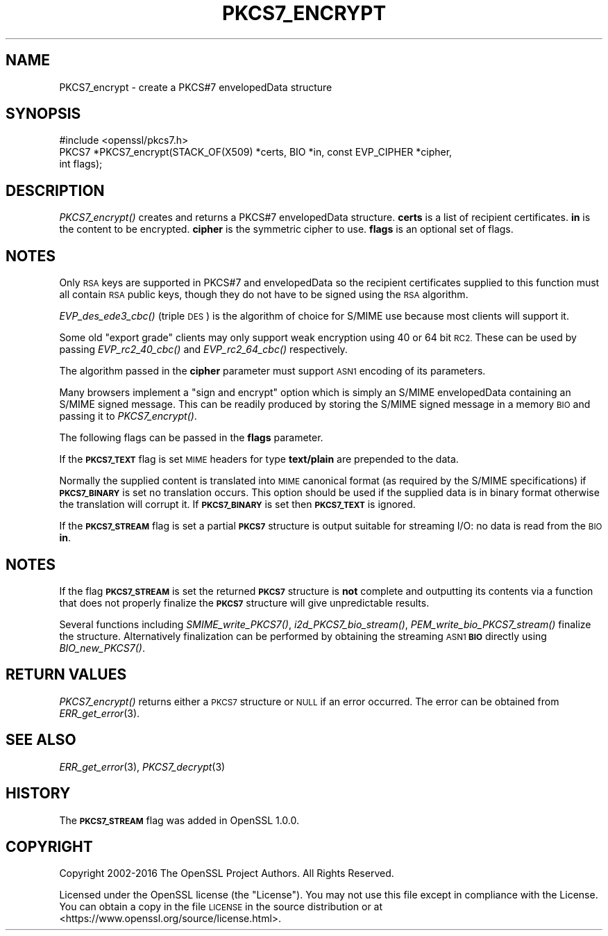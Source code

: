.\" Automatically generated by Pod::Man 2.27 (Pod::Simple 3.28)
.\"
.\" Standard preamble:
.\" ========================================================================
.de Sp \" Vertical space (when we can't use .PP)
.if t .sp .5v
.if n .sp
..
.de Vb \" Begin verbatim text
.ft CW
.nf
.ne \\$1
..
.de Ve \" End verbatim text
.ft R
.fi
..
.\" Set up some character translations and predefined strings.  \*(-- will
.\" give an unbreakable dash, \*(PI will give pi, \*(L" will give a left
.\" double quote, and \*(R" will give a right double quote.  \*(C+ will
.\" give a nicer C++.  Capital omega is used to do unbreakable dashes and
.\" therefore won't be available.  \*(C` and \*(C' expand to `' in nroff,
.\" nothing in troff, for use with C<>.
.tr \(*W-
.ds C+ C\v'-.1v'\h'-1p'\s-2+\h'-1p'+\s0\v'.1v'\h'-1p'
.ie n \{\
.    ds -- \(*W-
.    ds PI pi
.    if (\n(.H=4u)&(1m=24u) .ds -- \(*W\h'-12u'\(*W\h'-12u'-\" diablo 10 pitch
.    if (\n(.H=4u)&(1m=20u) .ds -- \(*W\h'-12u'\(*W\h'-8u'-\"  diablo 12 pitch
.    ds L" ""
.    ds R" ""
.    ds C` ""
.    ds C' ""
'br\}
.el\{\
.    ds -- \|\(em\|
.    ds PI \(*p
.    ds L" ``
.    ds R" ''
.    ds C`
.    ds C'
'br\}
.\"
.\" Escape single quotes in literal strings from groff's Unicode transform.
.ie \n(.g .ds Aq \(aq
.el       .ds Aq '
.\"
.\" If the F register is turned on, we'll generate index entries on stderr for
.\" titles (.TH), headers (.SH), subsections (.SS), items (.Ip), and index
.\" entries marked with X<> in POD.  Of course, you'll have to process the
.\" output yourself in some meaningful fashion.
.\"
.\" Avoid warning from groff about undefined register 'F'.
.de IX
..
.nr rF 0
.if \n(.g .if rF .nr rF 1
.if (\n(rF:(\n(.g==0)) \{
.    if \nF \{
.        de IX
.        tm Index:\\$1\t\\n%\t"\\$2"
..
.        if !\nF==2 \{
.            nr % 0
.            nr F 2
.        \}
.    \}
.\}
.rr rF
.\"
.\" Accent mark definitions (@(#)ms.acc 1.5 88/02/08 SMI; from UCB 4.2).
.\" Fear.  Run.  Save yourself.  No user-serviceable parts.
.    \" fudge factors for nroff and troff
.if n \{\
.    ds #H 0
.    ds #V .8m
.    ds #F .3m
.    ds #[ \f1
.    ds #] \fP
.\}
.if t \{\
.    ds #H ((1u-(\\\\n(.fu%2u))*.13m)
.    ds #V .6m
.    ds #F 0
.    ds #[ \&
.    ds #] \&
.\}
.    \" simple accents for nroff and troff
.if n \{\
.    ds ' \&
.    ds ` \&
.    ds ^ \&
.    ds , \&
.    ds ~ ~
.    ds /
.\}
.if t \{\
.    ds ' \\k:\h'-(\\n(.wu*8/10-\*(#H)'\'\h"|\\n:u"
.    ds ` \\k:\h'-(\\n(.wu*8/10-\*(#H)'\`\h'|\\n:u'
.    ds ^ \\k:\h'-(\\n(.wu*10/11-\*(#H)'^\h'|\\n:u'
.    ds , \\k:\h'-(\\n(.wu*8/10)',\h'|\\n:u'
.    ds ~ \\k:\h'-(\\n(.wu-\*(#H-.1m)'~\h'|\\n:u'
.    ds / \\k:\h'-(\\n(.wu*8/10-\*(#H)'\z\(sl\h'|\\n:u'
.\}
.    \" troff and (daisy-wheel) nroff accents
.ds : \\k:\h'-(\\n(.wu*8/10-\*(#H+.1m+\*(#F)'\v'-\*(#V'\z.\h'.2m+\*(#F'.\h'|\\n:u'\v'\*(#V'
.ds 8 \h'\*(#H'\(*b\h'-\*(#H'
.ds o \\k:\h'-(\\n(.wu+\w'\(de'u-\*(#H)/2u'\v'-.3n'\*(#[\z\(de\v'.3n'\h'|\\n:u'\*(#]
.ds d- \h'\*(#H'\(pd\h'-\w'~'u'\v'-.25m'\f2\(hy\fP\v'.25m'\h'-\*(#H'
.ds D- D\\k:\h'-\w'D'u'\v'-.11m'\z\(hy\v'.11m'\h'|\\n:u'
.ds th \*(#[\v'.3m'\s+1I\s-1\v'-.3m'\h'-(\w'I'u*2/3)'\s-1o\s+1\*(#]
.ds Th \*(#[\s+2I\s-2\h'-\w'I'u*3/5'\v'-.3m'o\v'.3m'\*(#]
.ds ae a\h'-(\w'a'u*4/10)'e
.ds Ae A\h'-(\w'A'u*4/10)'E
.    \" corrections for vroff
.if v .ds ~ \\k:\h'-(\\n(.wu*9/10-\*(#H)'\s-2\u~\d\s+2\h'|\\n:u'
.if v .ds ^ \\k:\h'-(\\n(.wu*10/11-\*(#H)'\v'-.4m'^\v'.4m'\h'|\\n:u'
.    \" for low resolution devices (crt and lpr)
.if \n(.H>23 .if \n(.V>19 \
\{\
.    ds : e
.    ds 8 ss
.    ds o a
.    ds d- d\h'-1'\(ga
.    ds D- D\h'-1'\(hy
.    ds th \o'bp'
.    ds Th \o'LP'
.    ds ae ae
.    ds Ae AE
.\}
.rm #[ #] #H #V #F C
.\" ========================================================================
.\"
.IX Title "PKCS7_ENCRYPT 3"
.TH PKCS7_ENCRYPT 3 "2020-09-22" "1.1.1h" "OpenSSL"
.\" For nroff, turn off justification.  Always turn off hyphenation; it makes
.\" way too many mistakes in technical documents.
.if n .ad l
.nh
.SH "NAME"
PKCS7_encrypt \- create a PKCS#7 envelopedData structure
.SH "SYNOPSIS"
.IX Header "SYNOPSIS"
.Vb 1
\& #include <openssl/pkcs7.h>
\&
\& PKCS7 *PKCS7_encrypt(STACK_OF(X509) *certs, BIO *in, const EVP_CIPHER *cipher,
\&                      int flags);
.Ve
.SH "DESCRIPTION"
.IX Header "DESCRIPTION"
\&\fIPKCS7_encrypt()\fR creates and returns a PKCS#7 envelopedData structure. \fBcerts\fR
is a list of recipient certificates. \fBin\fR is the content to be encrypted.
\&\fBcipher\fR is the symmetric cipher to use. \fBflags\fR is an optional set of flags.
.SH "NOTES"
.IX Header "NOTES"
Only \s-1RSA\s0 keys are supported in PKCS#7 and envelopedData so the recipient
certificates supplied to this function must all contain \s-1RSA\s0 public keys, though
they do not have to be signed using the \s-1RSA\s0 algorithm.
.PP
\&\fIEVP_des_ede3_cbc()\fR (triple \s-1DES\s0) is the algorithm of choice for S/MIME use
because most clients will support it.
.PP
Some old \*(L"export grade\*(R" clients may only support weak encryption using 40 or 64
bit \s-1RC2.\s0 These can be used by passing \fIEVP_rc2_40_cbc()\fR and \fIEVP_rc2_64_cbc()\fR
respectively.
.PP
The algorithm passed in the \fBcipher\fR parameter must support \s-1ASN1\s0 encoding of
its parameters.
.PP
Many browsers implement a \*(L"sign and encrypt\*(R" option which is simply an S/MIME
envelopedData containing an S/MIME signed message. This can be readily produced
by storing the S/MIME signed message in a memory \s-1BIO\s0 and passing it to
\&\fIPKCS7_encrypt()\fR.
.PP
The following flags can be passed in the \fBflags\fR parameter.
.PP
If the \fB\s-1PKCS7_TEXT\s0\fR flag is set \s-1MIME\s0 headers for type \fBtext/plain\fR are
prepended to the data.
.PP
Normally the supplied content is translated into \s-1MIME\s0 canonical format (as
required by the S/MIME specifications) if \fB\s-1PKCS7_BINARY\s0\fR is set no translation
occurs. This option should be used if the supplied data is in binary format
otherwise the translation will corrupt it. If \fB\s-1PKCS7_BINARY\s0\fR is set then
\&\fB\s-1PKCS7_TEXT\s0\fR is ignored.
.PP
If the \fB\s-1PKCS7_STREAM\s0\fR flag is set a partial \fB\s-1PKCS7\s0\fR structure is output
suitable for streaming I/O: no data is read from the \s-1BIO \s0\fBin\fR.
.SH "NOTES"
.IX Header "NOTES"
If the flag \fB\s-1PKCS7_STREAM\s0\fR is set the returned \fB\s-1PKCS7\s0\fR structure is \fBnot\fR
complete and outputting its contents via a function that does not
properly finalize the \fB\s-1PKCS7\s0\fR structure will give unpredictable
results.
.PP
Several functions including \fISMIME_write_PKCS7()\fR, \fIi2d_PKCS7_bio_stream()\fR,
\&\fIPEM_write_bio_PKCS7_stream()\fR finalize the structure. Alternatively finalization
can be performed by obtaining the streaming \s-1ASN1 \s0\fB\s-1BIO\s0\fR directly using
\&\fIBIO_new_PKCS7()\fR.
.SH "RETURN VALUES"
.IX Header "RETURN VALUES"
\&\fIPKCS7_encrypt()\fR returns either a \s-1PKCS7\s0 structure or \s-1NULL\s0 if an error occurred.
The error can be obtained from \fIERR_get_error\fR\|(3).
.SH "SEE ALSO"
.IX Header "SEE ALSO"
\&\fIERR_get_error\fR\|(3), \fIPKCS7_decrypt\fR\|(3)
.SH "HISTORY"
.IX Header "HISTORY"
The \fB\s-1PKCS7_STREAM\s0\fR flag was added in OpenSSL 1.0.0.
.SH "COPYRIGHT"
.IX Header "COPYRIGHT"
Copyright 2002\-2016 The OpenSSL Project Authors. All Rights Reserved.
.PP
Licensed under the OpenSSL license (the \*(L"License\*(R").  You may not use
this file except in compliance with the License.  You can obtain a copy
in the file \s-1LICENSE\s0 in the source distribution or at
<https://www.openssl.org/source/license.html>.
